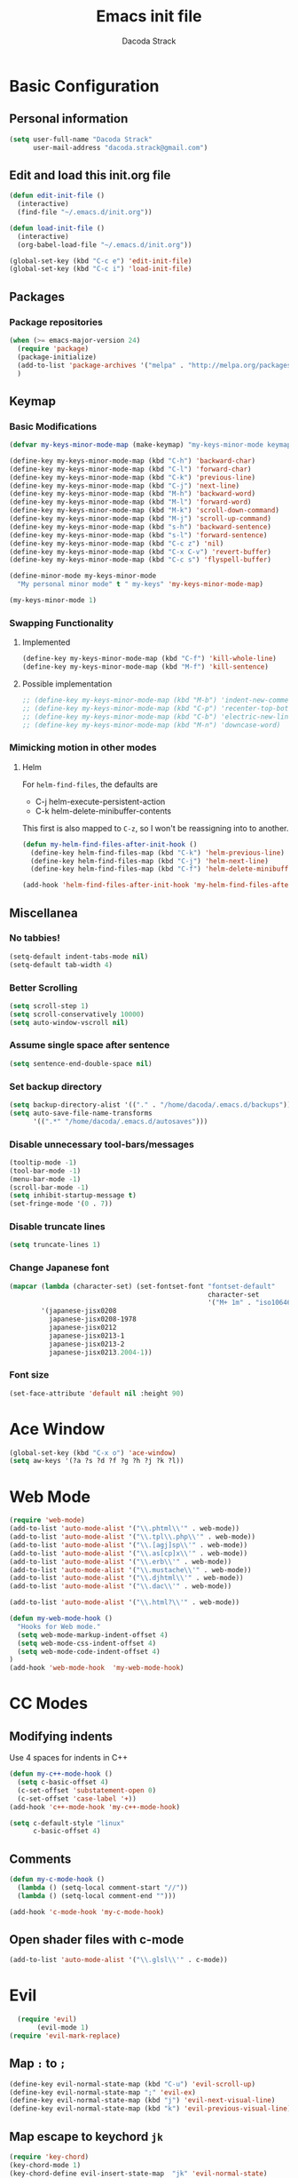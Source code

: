 #+TITLE: Emacs init file
#+AUTHOR: Dacoda Strack

* Basic Configuration
** Personal information
#+begin_src emacs-lisp
(setq user-full-name "Dacoda Strack"
      user-mail-address "dacoda.strack@gmail.com")
#+end_src
** Edit and load this init.org file
#+begin_src emacs-lisp
  (defun edit-init-file ()
    (interactive) 
    (find-file "~/.emacs.d/init.org"))

  (defun load-init-file ()
    (interactive)
    (org-babel-load-file "~/.emacs.d/init.org"))

  (global-set-key (kbd "C-c e") 'edit-init-file)
  (global-set-key (kbd "C-c i") 'load-init-file)
#+end_src
** Packages
*** Package repositories
#+begin_src emacs-lisp
(when (>= emacs-major-version 24)
  (require 'package)
  (package-initialize)
  (add-to-list 'package-archives '("melpa" . "http://melpa.org/packages/") t)
  )
#+end_src

** Keymap
*** Basic Modifications
#+begin_src emacs-lisp
  (defvar my-keys-minor-mode-map (make-keymap) "my-keys-minor-mode keymap.")

  (define-key my-keys-minor-mode-map (kbd "C-h") 'backward-char)
  (define-key my-keys-minor-mode-map (kbd "C-l") 'forward-char)
  (define-key my-keys-minor-mode-map (kbd "C-k") 'previous-line)
  (define-key my-keys-minor-mode-map (kbd "C-j") 'next-line)
  (define-key my-keys-minor-mode-map (kbd "M-h") 'backward-word)
  (define-key my-keys-minor-mode-map (kbd "M-l") 'forward-word)
  (define-key my-keys-minor-mode-map (kbd "M-k") 'scroll-down-command)
  (define-key my-keys-minor-mode-map (kbd "M-j") 'scroll-up-command)
  (define-key my-keys-minor-mode-map (kbd "s-h") 'backward-sentence)
  (define-key my-keys-minor-mode-map (kbd "s-l") 'forward-sentence)
  (define-key my-keys-minor-mode-map (kbd "C-c z") 'nil)
  (define-key my-keys-minor-mode-map (kbd "C-x C-v") 'revert-buffer)
  (define-key my-keys-minor-mode-map (kbd "C-c s") 'flyspell-buffer)

  (define-minor-mode my-keys-minor-mode
    "My personal minor mode" t " my-keys" 'my-keys-minor-mode-map)

  (my-keys-minor-mode 1)
#+end_src

*** Swapping Functionality 
**** Implemented
#+begin_src emacs-lisp
  (define-key my-keys-minor-mode-map (kbd "C-f") 'kill-whole-line)
  (define-key my-keys-minor-mode-map (kbd "M-f") 'kill-sentence)
#+end_src

**** Possible implementation
#+begin_src emacs-lisp
  ;; (define-key my-keys-minor-mode-map (kbd "M-b") 'indent-new-comment-line)
  ;; (define-key my-keys-minor-mode-map (kbd "C-p") 'recenter-top-bottom )
  ;; (define-key my-keys-minor-mode-map (kbd "C-b") 'electric-new-line-and-maybe-indent)
  ;; (define-key my-keys-minor-mode-map (kbd "M-n") 'downcase-word)
#+end_src

*** Mimicking motion in other modes
**** Helm
For =helm-find-files=, the defaults are 

- C-j		helm-execute-persistent-action
- C-k		helm-delete-minibuffer-contents

This first is also mapped to =C-z=, so I won't be reassigning into to another. 

#+begin_src emacs-lisp
  (defun my-helm-find-files-after-init-hook ()
    (define-key helm-find-files-map (kbd "C-k") 'helm-previous-line)
    (define-key helm-find-files-map (kbd "C-j") 'helm-next-line)
    (define-key helm-find-files-map (kbd "C-f") 'helm-delete-minibuffer-contents))

  (add-hook 'helm-find-files-after-init-hook 'my-helm-find-files-after-init-hook)
#+end_src

** Miscellanea
*** No tabbies!
#+BEGIN_SRC emacs-lisp
  (setq-default indent-tabs-mode nil)
  (setq-default tab-width 4)
#+END_SRC

*** Better Scrolling
#+begin_src emacs-lisp
    (setq scroll-step 1)
    (setq scroll-conservatively 10000)
    (setq auto-window-vscroll nil)
#+end_src

*** Assume single space after sentence
#+begin_src emacs-lisp
(setq sentence-end-double-space nil)
#+end_src

*** Set backup directory
#+begin_src emacs-lisp
   (setq backup-directory-alist '(("." . "/home/dacoda/.emacs.d/backups")))
   (setq auto-save-file-name-transforms
         '((".*" "/home/dacoda/.emacs.d/autosaves")))
#+end_src

*** Disable unnecessary tool-bars/messages
#+begin_src emacs-lisp
  (tooltip-mode -1)
  (tool-bar-mode -1)
  (menu-bar-mode -1)
  (scroll-bar-mode -1)
  (setq inhibit-startup-message t)
  (set-fringe-mode '(0 . 7))
#+end_src

*** Disable truncate lines
#+begin_src emacs-lisp
(setq truncate-lines 1)
#+end_src
*** Change Japanese font
#+begin_src emacs-lisp
  (mapcar (lambda (character-set) (set-fontset-font "fontset-default"
                                                    character-set
                                                    '("M+ 1m" . "iso10646-1")))
          '(japanese-jisx0208
            japanese-jisx0208-1978
            japanese-jisx0212
            japanese-jisx0213-1
            japanese-jisx0213-2
            japanese-jisx0213.2004-1))
#+end_src
*** Font size
#+begin_src emacs-lisp
  (set-face-attribute 'default nil :height 90)
#+end_src

* Ace Window
#+begin_src emacs-lisp
  (global-set-key (kbd "C-x o") 'ace-window)
  (setq aw-keys '(?a ?s ?d ?f ?g ?h ?j ?k ?l))
#+end_src

* Web Mode
#+begin_src emacs-lisp
(require 'web-mode)
(add-to-list 'auto-mode-alist '("\\.phtml\\'" . web-mode))
(add-to-list 'auto-mode-alist '("\\.tpl\\.php\\'" . web-mode))
(add-to-list 'auto-mode-alist '("\\.[agj]sp\\'" . web-mode))
(add-to-list 'auto-mode-alist '("\\.as[cp]x\\'" . web-mode))
(add-to-list 'auto-mode-alist '("\\.erb\\'" . web-mode))
(add-to-list 'auto-mode-alist '("\\.mustache\\'" . web-mode))
(add-to-list 'auto-mode-alist '("\\.djhtml\\'" . web-mode))
(add-to-list 'auto-mode-alist '("\\.dac\\'" . web-mode))

(add-to-list 'auto-mode-alist '("\\.html?\\'" . web-mode))

(defun my-web-mode-hook ()
  "Hooks for Web mode."
  (setq web-mode-markup-indent-offset 4)
  (setq web-mode-css-indent-offset 4)
  (setq web-mode-code-indent-offset 4)
)
(add-hook 'web-mode-hook  'my-web-mode-hook)

#+end_src
 
* CC Modes
** Modifying indents
Use 4 spaces for indents in C++
#+begin_src emacs-lisp
  (defun my-c++-mode-hook ()
    (setq c-basic-offset 4)
    (c-set-offset 'substatement-open 0)
    (c-set-offset 'case-label '+))
  (add-hook 'c++-mode-hook 'my-c++-mode-hook)
#+end_src

#+begin_src emacs-lisp
  (setq c-default-style "linux"
        c-basic-offset 4)
#+end_src

** Comments
#+begin_src emacs-lisp
  (defun my-c-mode-hook ()
    (lambda () (setq-local comment-start "//"))
    (lambda () (setq-local comment-end "")))

  (add-hook 'c-mode-hook 'my-c-mode-hook)
#+end_src
** Open shader files with c-mode
#+begin_src emacs-lisp
  (add-to-list 'auto-mode-alist '("\\.glsl\\'" . c-mode))
#+end_src
* Evil
#+begin_src emacs-lisp
  (require 'evil)
       (evil-mode 1)
(require 'evil-mark-replace)
#+end_src

** Map =:= to =;=
#+begin_src emacs-lisp
  (define-key evil-normal-state-map (kbd "C-u") 'evil-scroll-up)
  (define-key evil-normal-state-map ";" 'evil-ex)
  (define-key evil-normal-state-map (kbd "j") 'evil-next-visual-line)
  (define-key evil-normal-state-map (kbd "k") 'evil-previous-visual-line)
#+end_src

** Map escape to keychord =jk=
#+begin_src emacs-lisp
(require 'key-chord)
(key-chord-mode 1)
(key-chord-define evil-insert-state-map  "jk" 'evil-normal-state)
(key-chord-define evil-emacs-state-map  "jk" 'evil-normal-state)
#+end_src

** Change initial states for various modes 
#+begin_src emacs-lisp
  (evil-set-initial-state 'eww-mode 'emacs)
#+end_src

** Surround mode 
#+begin_src emacs-lisp
(require 'evil-surround)
(global-evil-surround-mode 1)
#+end_src

* Helm
#+begin_src emacs-lisp
  (require 'helm-config)
  (helm-mode 1)
  (define-key helm-map (kbd "<tab>") 'helm-execute-persistent-action)
  (define-key helm-map (kbd "C-i") 'helm-execute-persistent-action)
  (define-key helm-map (kbd "C-z")  'helm-select-action)
#+end_src

** Specify the use of helm for various things
#+begin_src emacs-lisp
  (global-set-key (kbd "C-x C-f") 'helm-find-files)
  (global-set-key (kbd "C-x C-b") 'helm-buffers-list)
  (global-set-key (kbd "C-x b") 'helm-buffers-list)
  (global-set-key (kbd "M-x") 'helm-M-x)
  (global-set-key (kbd "C-c h o") 'helm-occur)
  (global-set-key (kbd "M-y") 'helm-show-kill-ring)
#+end_src

* Org-mode
** Basic settings
*** Required lines
#+begin_src emacs-lisp
(add-hook 'org-mode-hook 'turn-on-font-lock) ; not needed when global-font-lock-mode is on
(global-set-key "\C-cl" 'org-store-link)
(global-set-key "\C-ca" 'org-agenda)
(global-set-key "\C-cb" 'org-iswitchb)
#+end_src

*** Log time when done
#+begin_src emacs-lisp
(setq org-log-done 'time)
#+end_src
*** Start up 
#+begin_src emacs-lisp
  (setq org-startup-indented t)
  (setq org-indent-mode t)
#+end_src

*** Treat plain lists like headlines for org-cycle
#+begin_src emacs-lisp
(setq org-cycle-include-plain-lists 'integrate)
#+end_src
 
*** Open with chromium
#+begin_src emacs-lisp
(setq browse-url-browser-function 'browse-url-generic
      browse-url-generic-program "chromium")
#+end_src

*** Allow for .odt export
#+begin_src emacs-lisp
(eval-after-load "org"
  '(require 'ox-odt nil t))
#+end_src

** Loading markdown exporter
#+begin_src emacs-lisp
  (eval-after-load "org"
    '(require 'ox-md nil t))
#+end_src

** LaTeX export settings
I've decided to try and use both XeLaTeX and pdfLaTeX with org-mode.
For this, there are a few things I need to keep in mind when using
XeLaTeX as noted [[http://tex.stackexchange.com/questions/2984/frequently-loaded-packages-differences-between-pdflatex-and-xelatex][here]]. 

- Don't use inputenc or fontenc -- save file as UTF-8 and use fontspec instead
- Use polyglossia instead of babel
- OpenType math support -- use unicode-math instead of amsfonts/amssymb
- No need to use the xltxtra package anymore
- Don't load the textcomp package -- if I need it, load the xunicode package

I'm setting the value for =org-latex-pdf-process= in such a way that
it executes XeLaTeX first. For any file where I'd like to use only
pdfLaTeX I change the file's local =org-latex-pdf-process= to execute
pdfLaTeX.

*** Use XeTeX
Keep track of the variable name -- "org-latex-pdf-process" vs. "org-latex-to-pdf-process"

If you'd like to use XeTeX by default, here is the command.
#+begin_src emacs-lisp
(setq org-latex-pdf-process '("xelatex -shell-escape -interaction nonstopmode -output-directory %o %f"
		  "xelatex -shell-escape -interaction nonstopmode -output-directory %o %f"
		  "xelatex -shell-escape -interaction nonstopmode -output-directory %o %f"))
#+end_src

*** Redefining standard packages
I've removed the inputenc default package, because it's causing problems with XeTeX
#+begin_src emacs-lisp
(setq org-latex-default-packages-alist '(("T1" "fontenc" t)
					 ("" "orgmode" t)))
(setq org-latex-hyperref-template "")
(setq org-e-latex-with-hyperref 'nil)
#+end_src
*** Adding classes

**** Adding class for EECS 70LA lab (might use in future for other labs)
#+begin_src emacs-lisp
  (require 'ox-latex)
  (setq org-export-latex-listings t)

  (add-to-list 'org-latex-classes
               '("eecslab"
                 "\\documentclass{eecslab}"
                 ("\\section{%s}" . "\\section*{%s}")
                 ("\\subsection{%s}" . "\\subsection*{%s}")
                 ("\\subsubsection{%s}" . "\\subsubsection*{%s}")
                 ("\\paragraph{%s}" . "\\paragraph*{%s}")
                 ("\\subparagraph{%s}" . "\\subparagraph*{%s}")))
#+end_src

**** Adding beamer class
#+begin_src emacs-lisp
;(add-to-list 'org-latex-classes
;            '("beamer"
;             "\\documentclass\[presentation\]\{beamer\}"
;            ("\\section\{%s\}" . "\\section*\{%s\}")
;           ("\\subsection\{%s\}" . "\\subsection*\{%s\}")
;          ("\\subsubsection\{%s\}" . "\\subsubsection*\{%s\}")))
#+end_src

**** Adding class for homework assignments with numbers 
#+begin_src emacs-lisp
  (require 'ox-latex)
    (setq org-export-latex-listings t)

    (add-to-list 'org-latex-classes
                 '("hw-ass"
                   "\\documentclass[letterpaper,hidelinks]{article}
  \\usepackage[margin=1in]{geometry}
  \\usepackage{amsmath}
  \\usepackage{graphicx}
  \\usepackage{mathtools} % for dcases
  "
                   ("\\begin{itemize}\n\\item[%s]" "\\end{itemize}")
                   ("\\begin{itemize}\n\\item[%s]" "\\end{itemize}")
                   ("\\begin{itemize}\n\\item[%s]" "\\end{itemize}")))
#+end_src

*** Open .pdf's with evince in org
#+begin_src emacs-lisp
(eval-after-load "org"
  '(progn
     ;; .txt files aren't in the list initially, but in case that changes
     ;; in a future version of org, use if to avoid errors
     (if (assoc "\\.txt\\'" org-file-apps)
         (setcdr (assoc "\\.txt\\'" org-file-apps) "notepad.exe %s")
       (add-to-list 'org-file-apps '("\\.txt\\'" . "notepad.exe %s") t))
     ;; Change .pdf association directly within the alist
     (setcdr (assoc "\\.pdf\\'" org-file-apps) "evince %s")))
#+end_src

*** Use smart quotes
#+begin_src emacs-lisp
(setq org-export-with-smart-quotes t)
#+end_src

* Projectile
#+begin_src emacs-lisp
(setq projectile-enable-caching t)
#+end_src

* Paredit
#+begin_src emacs-lisp
  (eval-after-load "paredit"
    #'(progn (define-key paredit-mode-map (kbd "C-j") nil)
             (define-key paredit-mode-map (kbd "C-k") nil)
             (define-key paredit-mode-map (kbd "C-f") 'paredit-kill)
             (define-key paredit-mode-map (kbd "C-M-h") 'paredit-backward)
             (define-key paredit-mode-map (kbd "C-M-l") 'paredit-forward)))

  (autoload 'enable-paredit-mode "paredit" "Turn on pseudo-structural editing of Lisp code." t)

  (add-hook 'emacs-lisp-mode-hook       #'enable-paredit-mode)
  (add-hook 'eval-expression-minibuffer-setup-hook #'enable-paredit-mode)
  (add-hook 'ielm-mode-hook             #'enable-paredit-mode)
  (add-hook 'lisp-mode-hook             #'enable-paredit-mode)
  (add-hook 'lisp-interaction-mode-hook #'enable-paredit-mode)
  (add-hook 'scheme-mode-hook           #'enable-paredit-mode)
  (add-hook 'clojure-mode-hook           #'enable-paredit-mode)
#+end_src
* Isearch
#+begin_src emacs-lisp
(setq isearch-lax-whitespace t)
(setq isearch-regexp-lax-whitespace t)
(setq search-whitespace-regexp "[ \t\r\n]+")
#+end_src

* Python
#+begin_src emacs-lisp
(add-hook 'python-mode-hook
      (lambda ()
        
        (setq-default python-indent 4)))
#+end_src
** Use a virtualenv for Jedi autocomplete
# (defun reinstall-mck ()
#   (interactive)
#   (shell-command "source ~/mckinley/edison_venv/bin/activate && yes | pip uninstall mck && pip install /home/dacoda/mckinley/edison/packages/mck"))

# (setq python-shell-process-environment
#       (list
#        (format "PATH=%s" (mapconcat
#                           'identity
#                           (reverse
#                            (cons (getenv "PATH")
#                                  '("/home/dacoda/mckinley/edison_venv/bin/")))
#                           ":"))
#        "VIRTUAL_ENV=/home/dacoda/mckinley/edison_venv/"))
# (setq python-shell-exec-path (list "/home/dacoda/mckinley/edison_venv/bin/"))
# (setq python-shell-virtualenv-path "/home/dacoda/mckinley/edison_venv/")
# (setq python-environment-directory "/home/dacoda/mckinley/edison_venv/")
# (setq jedi:environment-root "/home/dacoda/mckinley/edison_venv/")
* Mode line
#+begin_src emacs-lisp
(setq-default mode-line-format
              '(" "
                ;; mode-line-modified
                ;; mode-line-remote
                mode-line-buffer-identification
		mode-line-position
                " " mode-line-modes))
#+end_src
* italki pasting 
This is to make editing journals easier for italki 
#+begin_src emacs-lisp 
  ;; (defun italki-corrections () (interactive) (switch-to-buffer (get-buffer-create "*Italki Corrections*")) (if (= (buffer-size) 0) (insert "#+OPTIONS: author:nil title:nil date:nil ::nil\n#+HTML_HEAD_INCLUDE_DEFAULT_STYLE: nil\n\n") (org-mode))) #+end_src #+begin_src emacs-lisp (defun copy-org-to-clipboard () (interactive) (let ((org-html-postamble nil) (org-html-divs ()) (org-html-head-include-default-style nil) (org-html-head-include-scripts nil) (org-html-xml-declaration nil) (org-html-viewport nil) (old-buffer (current-buffer)) (old-window-configuration (current-window-configuration)) (old-point (point)) (footnotes-point (search-forward "* Footnotes" nil t))) (save-buffer) (with-temp-buffer (insert-buffer-substring old-buffer) (beginning-of-buffer) (progn ;; Replacements before export (replace-regexp "\\([/*+]?\\)\\[fn:\\([0-9]+\\)\\]" "^{\\2}\\1" nil (point) (if footnotes-point footnotes-point (point-max))) (replace-regexp "\\[fn:\\([0-9]+\\)\\]" "@@html:<sup>@@\\1@@html:</sup>@@") (beginning-of-buffer) (replace-regexp "* Footnotes" "@@html:<span style=\"font-size: 125%\">@@Footnotes@@html:</span>@@")) (org-html-export-as-html) ;; Replacements after export (let ((delete-bound (search-forward "<nil id=\"nil\">")) (fill-column (point-max))) (beginning-of-buffer) (delete-forward-char delete-bound) (search-forward "</nil>") (move-beginning-of-line 1) (delete-forward-char (- (point-max) (point))) (indent-region (point-min) (point-max)) (beginning-of-buffer) (replace-regexp "<p>?\n" "<p>") (beginning-of-buffer) (replace-regexp " </p>" "</p>") (beginning-of-buffer) (replace-regexp " " "") (end-of-buffer) (insert "<span style=\"font-size: 125%\">Comments</span>")) (clipboard-kill-ring-save (point-min) (point-max))) ;; (kill-this-buffer) (set-window-configuration old-window-configuration) (goto-char old-point))) #+end_src ** Increment number at point #+begin_src emacs-lisp (defun increment-number-at-point () (interactive) (skip-chars-backward "0123456789") (or (looking-at "[0123456789]+") (error "No number at point")) (replace-match (number-to-string (1+ (string-to-number (match-string 0)))))) 
#+end_src
* Slime
#+begin_src emacs-lisp
  (setq slime-enable-evaluate-in-emacs t)
  (setq inferior-lisp-program "/usr/sbin/sbcl")
  (setq slime-contribs '(slime-fancy))
  (setq slime-lisp-implementations
        '((sbcl ("/usr/bin/sbcl" "--control-stack-size 5"))))
#+end_src

** Orihime
#+BEGIN_SRC emacs-lisp
  (load "/home/dacoda/quicklisp/local-projects/orihime/orihime.el")
#+END_SRC

** Nutrition
#+BEGIN_SRC emacs-lisp
  (load "/home/dacoda/quicklisp/local-projects/nutrition/nutrition.el")
  (defun open-nutrition ()
    (interactive)
    (find-file "/home/dacoda/quicklisp/local-projects/nutrition/nutrition.lisp"))
#+END_SRC

* org-jira
We need to reset the headers every time they expire. I've been getting
the headers by observing network calls through Chromium's developers'
console.
#+BEGIN_SRC emacs-lisp
  (setq jiralib-url "https://mckinleyiot.atlassian.net")

  (setq jiralib-token
        `("Cookie" . ,(format "cookie: _sio=462d8ccc-6114-4551-bc00-611eafe92b80; __atl_path=b1745bc7ae634c558bc906d4510c0b69; atlassian.xsrf.token=BB64-J672-XZ2W-RVKQ|f1cbaae37161039307807d8e976299622b167b04|lin; __utma=64259251.716835040.1487306192.1505841222.1505843303.23; __utmc=64259251; __utmz=64259251.1487306192.1.1.utmcsr=mail.mckinleyequipment.com|utmccn=(referral)|utmcmd=referral|utmcct=/owa/redir.aspx; cloud.session.token=eyJraWQiOiJzZXNzaW9uLXNlcnZpY2VcL3Nlc3Npb24tc2VydmljZSIsImFsZyI6IlJTMjU2In0.eyJzdWIiOiI1NTcwNTg6YjU2Y2NmNDgtNjhjZC00OTgxLWIzY2YtNzNkY2MzN2U4Yzg4IiwiYXVkIjoiYXRsYXNzaWFuIiwiaW1wZXJzb25hdGlvbiI6W10sIm5iZiI6MTUwNjAyMDE2MywicmVmcmVzaFRpbWVvdXQiOjE1MDYwMjA3NjMsImlzcyI6InNlc3Npb24tc2VydmljZSIsInNlc3Npb25JZCI6ImM2NjkwZDA4LTQ1ODItNGEwOC1hMjE1LWVkMjE4YzkxM2NlNyIsImV4cCI6MTUwODYxMjE2MywiaWF0IjoxNTA2MDIwMTYzLCJlbWFpbCI6ImRhY29kYS5zdHJhY2tAbWNraW5sZXllcXVpcG1lbnQuY29tIiwianRpIjoiYzY2OTBkMDgtNDU4Mi00YTA4LWEyMTUtZWQyMThjOTEzY2U3In0.gRvkHVVJKr5O-INmB8tAdR6lqf0dkJAmrYgX2tEwM_EujwSh2aKik2_6LkP9Lq2bqLaY9uc58grMxgn3ZmUFlGMX13CT9WAY5_NypI8Af1DQi9nsFH7Ze6kWwms3wTHEseGPI2-6jLkBmGWGLcrQs31xN6YvmEbJxNNUryty2YIbyIWyk_Z1Z2ffeNDrXKslDOEnvlgMrbzYwr7j7hkdQxYKRFZtcCqqCrRUWKojoeJRtaGyG4BymU3MIVnfLrvVXG5CgRLfT4ElI57v65-JQNLfwuk1ZLgyTMnv6OrjJ3Ry29B3aDElXlF5dZEY9aM8WlyLUx7Rbhts73YMVcS-AQ")))
#+END_SRC
* Website org exporting
Taking inspiration from the following links: 

https://github.com/pdixon/emacs.d/blob/master/lisp/pd-html.el

https://emacs.stackexchange.com/questions/10771/how-to-use-my-custom-layout-for-generating-html-files-from-org-files-instead-of

I should probably learn how to more easily format this HTML rather
than having to do fancy processing for each line... It's a bit
annoying, really... hahaha :p 

#+BEGIN_SRC emacs-lisp
  (org-export-define-derived-backend 'website-html 'html
    :translate-alist '((template . website-html-template)
                       (src-block . pygments-org-html-code)
                       (example-block . pygments-org-html-code)))


  ;; Path for pygments or command name
  (defvar pygments-path "pygmentize")

  (defun pygments-org-html-code (code contents info)
    ;; Generating tmp file path.
    ;; Current date and time hash will ideally pass our needs.
    (setq temp-source-file (format "/tmp/pygmentize-%s.txt"(md5 (current-time-string))))
    ;; Writing block contents to the file.
    (with-temp-file temp-source-file (insert (org-element-property :value code)))
    ;; Exectuing the shell-command an reading an output
    (shell-command-to-string (format "%s -l \"%s\" -f html %s"
                                     pygments-path
                                     (or (org-element-property :language code)
                                         "")
                                     temp-source-file)))

  (defun website-html-template (contents info)
    (concat 
     "<!DOCTYPE html>\n"
     "<html>\n"
     (format "<title>%s</title>\n"
             (org-export-data (or (plist-get info :title) "") info))
     "<meta charset=\"UTF-8\">\n"
     "<meta name=\"viewport\" content=\"width=device-width, initial-scale=1\">\n"
     "<link rel=\"stylesheet\" href=\"https://www.w3schools.com/w3css/4/w3.css\">\n"
     "<link rel=\"stylesheet\" href=\"https://fonts.googleapis.com/css?family=Lato\">\n"
     "<link rel=\"stylesheet\" href=\"https://cdnjs.cloudflare.com/ajax/libs/font-awesome/4.7.0/css/font-awesome.min.css\">\n"
     "<link rel=\"stylesheet\" href=\"landing-page.css\">\n"
     "<link rel=\"stylesheet\" href=\"pygments.css\">\n"
     "<script type=\"text/javascript\" async src=\"https://cdnjs.cloudflare.com/ajax/libs/mathjax/2.7.1/MathJax.js?config=TeX-MML-AM_CHTML\"></script>\n"
     "<style>\n"
     "body,h1,h2,h3,h4,h5,h6 {font-family: \"Lato\", sans-serif;}\n"
     "body, html {\n"
     "    height: 100%;\n"
     "    color: #777;\n"
     "    line-height: 1.8;\n"
     "}\n"
     "\n"
     "/* Create a Parallax Effect */\n"
     ".bgimg-1, .bgimg-2, .bgimg-3 {\n"
     "    background-attachment: fixed;\n"
     "    background-position: center;\n"
     "    background-repeat: no-repeat;\n"
     "    background-size: cover;\n"
     "}\n"
     "\n"
     "/* First image (Logo. Full height) */\n"
     ".bgimg-1 {\n"
     "    background-image: url('/images/purple-flowers.jpg');\n"
     "    min-height: 100%;\n"
     "}\n"
     "\n"
     "/* Second image (Portfolio) */\n"
     ".bgimg-2 {\n"
     "    background-image: url(\"/images/sakura.jpg\");\n"
     "    min-height: 400px;\n"
     "}\n"
     "\n"
     "/* Third image (Contact) */\n"
     ".bgimg-3 {\n"
     "    background-image: url(\"/images/mountains.jpg\");\n"
     "    min-height: 400px;\n"
     "}\n"
     "\n"
     ".w3-wide {letter-spacing: 10px;}\n"
     ".w3-hover-opacity {cursor: pointer;}\n"
     "\n"
     "#myNavbar {\n"
     "    /* rgb fallback */\n"
     "    background-color: rgb(144, 144, 144);\n"
     "    background-color: rgba(255, 255, 255, .8);\n"
     "}\n"
     "\n"
     "#navDemo .w3-bar-item {\n"
     "    background-color: rgb(144, 144, 144);\n"
     "    background-color: rgba(255, 255, 255, .8);\n"
     "}\n"
     "\n"
     "#toggler {\n"
     "    background-color: transparent;\n"
     "}\n"
     "\n"
     ".navbarButton {\n"
     "    background-color: transparent;\n"
     "}\n"
     "\n"
     "/* Turn off parallax scrolling for tablets and phones */\n"
     "@media only screen and (max-device-width: 1024px) {\n"
     "    .bgimg-1, .bgimg-2, .bgimg-3 {\n"
     "        background-attachment: scroll;\n"
     "    }\n"
     "}\n"
     "</style>\n"
     "<body>\n"
     "<div class=\"w3-top\">\n"
     "  <div class=\"w3-bar\" id=\"myNavbar\">\n"
     "    <a id=\"toggler\" class=\"w3-bar-item w3-button w3-hover-black w3-hide-medium w3-hide-large w3-right\" href=\"javascript:void(0);\" onclick=\"toggleFunction()\" title=\"Toggle Navigation Menu\">\n"
     "      <i class=\"fa fa-bars\"></i>\n"
     "    </a>\n"
     "    <a href=\"#home\" class=\"w3-bar-item w3-button navbarButton\">HOME</a>\n"
     "    <a href=\"#about\" class=\"w3-bar-item w3-button w3-hide-small navbarButton\"><i class=\"fa fa-user\"></i> ABOUT</a>\n"
     "    <a href=\"#portfolio\" class=\"w3-bar-item w3-button w3-hide-small navbarButton\"><i class=\"fa fa-th\"></i> PORTFOLIO</a>\n"
     "    <a href=\"#contact\" class=\"w3-bar-item w3-button w3-hide-small navbarButton\"><i class=\"fa fa-envelope\"></i> CONTACT</a>\n"
     "    <a href=\"#\" class=\"w3-bar-item w3-button w3-hide-small w3-right w3-hover-red navbarButton\">\n"
     "      <i class=\"fa fa-search\"></i>\n"
     "    </a>\n"
     "  </div>\n"
     "\n"
     "  <!-- Navbar on small screens -->\n"
     "  <div id=\"navDemo\" class=\"w3-bar-block w3-hide w3-hide-large w3-hide-medium\">\n"
     "    <a href=\"#about\" class=\"w3-bar-item w3-button\" onclick=\"toggleFunction()\">ABOUT</a>\n"
     "    <a href=\"#portfolio\" class=\"w3-bar-item w3-button\" onclick=\"toggleFunction()\">PORTFOLIO</a>\n"
     "    <a href=\"#contact\" class=\"w3-bar-item w3-button\" onclick=\"toggleFunction()\">CONTACT</a>\n"
     "    <a href=\"#\" class=\"w3-bar-item w3-button\">SEARCH</a>\n"
     "  </div>\n"
     "</div>\n"
     "\n"
     "<div class=\"w3-content w3-container w3-padding-64\" id=\"about\">\n"
     "<style>\n"
     ".highlighttable td:last-child {\n"
     "    width: 100%;\n"
     "    }\n"
     "\n"
     ".highlighttable {\n"
     "    background-color: #f8f8f8;\n"
     "    }\n"
     "\n"
     ".highlighttable pre {\n"
     "    margin: 0;\n"
     "    overflow: auto;\n"
     "    }\n"
     "\n"
     ".linenodiv pre {\n"
     "    background-color: #f8f8f8;\n"
     "    }\n"
     "\n"
     ".code-snippet {\n"
     "    overflow:auto;\n"
     "    }\n"
     "</style>\n"
     "\n"
     (format "<h1>%s</h1>\n"
             (org-export-data (or (plist-get info :title) "") info))
     contents
     "\n"
     "</div>\n"
     "\n"
     "</body>\n"
     "</html>\n")
    )

  (defun website-html-publish-to-html (plist filename pub-dir)
    "Publish an org file to pd custom HTML.
  FILENAME is the filename of the Org file to be published.  PLIST
  is the property list for the given project.  PUB-DIR is the
  publishing directory.
  Return output file name."
    (org-publish-org-to 'website-html filename ".html" plist pub-dir))

  (defun org-website-export-as-website
  (&optional async subtreep visible-only body-only ext-plist)
    (interactive)
    (org-export-to-buffer 'website-html "*Org website-html Export*"
      async subtreep visible-only body-only ext-plist (lambda () (web-mode))))

  (defun org-website-export-to-website
    (&optional async subtreep visible-only body-only ext-plist)
    (interactive)
    (let ((outfile (org-export-output-file-name ".html" subtreep)))
      (org-export-to-file 'website-html outfile
        async subtreep visible-only body-only ext-plist)))
#+END_SRC

* Humanities paper org export

#+BEGIN_SRC emacs-lisp
  (org-export-define-derived-backend 'paper-latex 'latex
    :translate-alist '((template . paper-latex-template)))

  (defun paper-latex-template (contents info)
    (concat 
     "\\documentclass{article}\n"
     "\\usepackage{geometry}[letterpaper,margin=1in]\n"
     "\\usepackage{setspace}\n"
     "\\doublespacing\n"
     "\\pagenumbering{gobble}\n"
     "\\begin{document}\n"
     "\\hfill Dacoda Strack\n"
     "\\begin{center}\n"
     (format "%s"
             (org-export-data (or (plist-get info :title) "") info))
     "\\end{center}\n"
     "\n"
     contents
     "\\end{document}\n"
     ))

  (defun paper-latex-publish-to-latex (plist filename pub-dir)
    "Publish an org file to pd custom HTML.
  FILENAME is the filename of the Org file to be published.  PLIST
  is the property list for the given project.  PUB-DIR is the
  publishing directory.
  Return output file name."
    (org-publish-org-to 'paper-latex filename ".tex" plist pub-dir))

  (defun org-paper-latex-export-as-latex
  (&optional async subtreep visible-only body-only ext-plist)
    (interactive)
    (org-export-to-buffer 'paper-latex "*Org paper-latex Export*"
      async subtreep visible-only body-only ext-plist (lambda () (LaTeX-mode))))

  (defun org-paper-latex-export-to-latex
    (&optional async subtreep visible-only body-only ext-plist)
    (interactive)
    (let ((outfile (org-export-output-file-name ".tex" subtreep)))
      (org-export-to-file 'paper-latex outfile
        async subtreep visible-only body-only ext-plist)))
#+END_SRC
* rtags, company, etc. 
#+BEGIN_SRC emacs-lisp
  (add-to-list 'load-path "/home/dacoda/development/sans-abri/rtags/src")

  (require 'rtags)
  (require 'company-rtags)
  (require 'flycheck-rtags)

  (setq company-idle-delay .2)
  (setq rtags-display-result-backend 'helm)
  (setq rtags-completions-enabled t)
  (require 'slime-company)
  (slime-company-init)
  (eval-after-load 'company
    '(mapcar (lambda (item) (add-to-list 'company-backends item)) (list 'company-rtags 'company-slime)))

  (defun my-flycheck-rtags-setup ()
    (flycheck-select-checker 'rtags)
    (setq-local flycheck-highlighting-mode nil) ;; RTags creates more accurate overlays.
    (setq-local flycheck-check-syntax-automatically nil))

  (add-hook 'c-mode-hook #'my-flycheck-rtags-setup)
  (add-hook 'c++-mode-hook #'my-flycheck-rtags-setup)
  (add-hook 'objc-mode-hook #'my-flycheck-rtags-setup)

  (global-flycheck-mode)
  (global-company-mode)
#+END_SRC
* Exercise export
#+BEGIN_SRC emacs-lisp
  (org-export-define-derived-backend 'exercise-html 'html
    :translate-alist '((table-row . exercise-html-table-row)))

  (defun exercise-html-table-row (table-row contents info)
    "Transcode a TABLE-ROW element from Org to HTML.
  CONTENTS is the contents of the row.  INFO is a plist used as a
  communication channel."
    ;; Rules are ignored since table separators are deduced from
    ;; borders of the current row.
    (when (eq (org-element-property :type table-row) 'standard)
      (let* ((rowgroup-number (org-export-table-row-group table-row info))
             (row-number (org-export-table-row-number table-row info))
             (start-rowgroup-p
              (org-export-table-row-starts-rowgroup-p table-row info))
             (end-rowgroup-p
              (org-export-table-row-ends-rowgroup-p table-row info))
             ;; `top-row-p' and `end-rowgroup-p' are not used directly
             ;; but should be set so that `org-html-table-row-tags' can
             ;; use them (see the docstring of this variable.)
             (top-row-p (and (equal start-rowgroup-p '(top))
                             (equal end-rowgroup-p '(below top))))
             (bottom-row-p (and (equal start-rowgroup-p '(above))
                                (equal end-rowgroup-p '(bottom above))))
             (rowgroup-tags
              (cond
               ;; Case 1: Row belongs to second or subsequent rowgroups.
               ((not (= 1 rowgroup-number))
                '("<tbody>" . "\n</tbody>"))
               ;; Case 2: Row is from first rowgroup.  Table has >=1 rowgroups.
               ((org-export-table-has-header-p
                 (org-export-get-parent-table table-row) info)
                '("<thead>" . "\n</thead>"))
               ;; Case 2: Row is from first and only row group.
               (t '("<tbody>" . "\n</tbody>")))))
        (concat
         ;; Begin a rowgroup?
         (when start-rowgroup-p (car rowgroup-tags))
         ;; Actual table row
         (concat "\n" (eval (car org-html-table-row-tags))
                 ;; If this is the first rowgroup
                 ;; If there is an EXERCISE attribute, then make sure to output it
                 (if (= 1 rowgroup-number)
                     (let* ((parent (org-export-get-parent-table table-row))
                            (table-attributes (org-export-read-attribute :attr_html parent))
                            (exercise-string (plist-get table-attributes :exercise)))
                       (concat "\n"
                               "<th scope=\"col\" align=\"center\" colspan=\"3\">"
                               "\n"
                               exercise-string
                               "</th>"
                               "\n"
                               "</tr>"
                               "\n"
                               "<tr>"))
                   nil)
                 contents
                 "\n"
                 (eval (cdr org-html-table-row-tags)))
         ;; End a rowgroup?
         (when end-rowgroup-p (cdr rowgroup-tags))))))

  (defun exercise-html-publish-to-html (plist filename pub-dir)
    "Publish an org file to pd custom HTML.
    FILENAME is the filename of the Org file to be published.  PLIST
    is the property list for the given project.  PUB-DIR is the
    publishing directory.
    Return output file name."
    (org-publish-org-to 'exercise-html filename ".html" plist pub-dir))

  (defun org-exercise-html-export-as-html
      (&optional async subtreep visible-only body-only ext-plist)
    (interactive)
    (org-export-to-buffer 'exercise-html "*Org exercise-html Export*"
      async subtreep visible-only body-only ext-plist (lambda () (web-mode))))

  (defun org-exercise-html-export-to-html
      (&optional async subtreep visible-only body-only ext-plist)
    (interactive)
    (let ((outfile (org-export-output-file-name ".html" subtreep)))
      (org-export-to-file 'exercise-html outfile
        async subtreep visible-only body-only ext-plist)))
#+END_SRC

* Gnuplot
#+BEGIN_SRC emacs-lisp
   (add-to-list 'auto-mode-alist '("\\.gplt?\\'" . gnuplot-mode))
#+END_SRC
* C-mera
#+BEGIN_SRC emacs-lisp
  (add-to-list 'load-path "/home/dacoda/quicklisp/local-projects/c-mera/util/emacs/")
  (require 'cm-mode)
#+END_SRC
